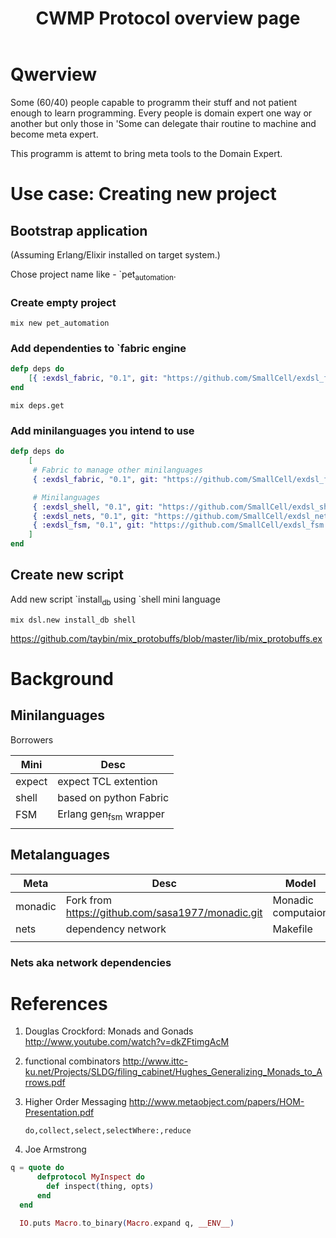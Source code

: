 #+STARTUP: showall hidestars

#+OPTIONS: author:nil creator:nil
#+OPTIONS: toc:nil

#+TAGS: DOCS(d) CODING(c) TESTING(t) PLANING(p)

#+TITLE: CWMP Protocol overview page


* Qwerview
  Some (60/40) people capable to programm their stuff and not patient
  enough to learn programming. Every people is domain expert one way
  or another but only those in 'Some can delegate thair routine to
  machine and become meta expert.

  This programm is attemt to bring meta tools to the Domain Expert.


* Use case: Creating new project
** Bootstrap application
   (Assuming Erlang/Elixir installed on target system.)

   Chose project name like - `pet_automation.
   
*** Create empty project
     : mix new pet_automation
     
*** Add dependenties to `fabric engine
#+BEGIN_SRC elixir
  defp deps do
      [{ :exdsl_fabric, "0.1", git: "https://github.com/SmallCell/exdsl_fabric.git" }]
  end
#+END_SRC

   : mix deps.get

*** Add minilanguages you intend to use
#+BEGIN_SRC elixir
  defp deps do
      [
       # Fabric to manage other minilanguages
       { :exdsl_fabric, "0.1", git: "https://github.com/SmallCell/exdsl_fabric.git" },
  
       # Minilanguages
       { :exdsl_shell, "0.1", git: "https://github.com/SmallCell/exdsl_shell.git" },
       { :exdsl_nets, "0.1", git: "https://github.com/SmallCell/exdsl_nets.git" },
       { :exdsl_fsm, "0.1", git: "https://github.com/SmallCell/exdsl_fsm.git" },
      ]
  end
#+END_SRC


** Create new script   
   Add new script `install_db using `shell mini language
   : mix dsl.new install_db shell
   
   
   https://github.com/taybin/mix_protobuffs/blob/master/lib/mix_protobuffs.ex

* Background

** Minilanguages
   
   Borrowers
   | Mini   | Desc                   |
   |--------+------------------------|
   | expect | expect TCL extention   |
   | shell  | based on python Fabric |
   | FSM    | Erlang gen_fsm wrapper |
   |        |                        |


   
** Metalanguages

   | Meta    | Desc                                              | Model              |
   |---------+---------------------------------------------------+--------------------|
   | monadic | Fork from https://github.com/sasa1977/monadic.git | Monadic computaion |
   | nets    | dependency network                                | Makefile           |
   |         |                                                   |                    |
   
*** Nets aka network dependencies 
    
    [[file:docs/nets_on_board.jpeg]]
    
    


* References

  1. Douglas Crockford: Monads and Gonads http://www.youtube.com/watch?v=dkZFtimgAcM
  2. functional combinators http://www.ittc-ku.net/Projects/SLDG/filing_cabinet/Hughes_Generalizing_Monads_to_Arrows.pdf
  3. Higher Order Messaging http://www.metaobject.com/papers/HOM-Presentation.pdf
     : do,collect,select,selectWhere:,reduce
  4. Joe Armstrong
#+BEGIN_SRC elixir
  q = quote do
        defprotocol MyInspect do
          def inspect(thing, opts)
        end
    end

    IO.puts Macro.to_binary(Macro.expand q, __ENV__)
#+END_SRC
